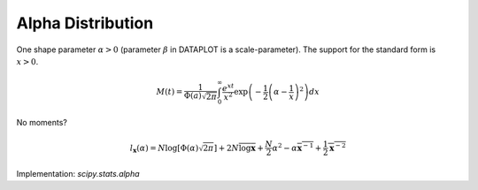 
.. _continuous-alpha:

Alpha Distribution
==================

One shape parameter :math:`\alpha>0` (parameter :math:`\beta` in DATAPLOT
is a scale-parameter). The support for the standard form is :math:`x>0`.

.. math::
   :nowrap:

    \begin{eqnarray*} f\left(x;\alpha\right) & = & \frac{1}{x^{2}\Phi\left(\alpha\right)\sqrt{2\pi}}\exp\left(-\frac{1}{2}\left(\alpha-\frac{1}{x}\right)^{2}\right)\\ F\left(x;\alpha\right) & = & \frac{\Phi\left(\alpha-\frac{1}{x}\right)}{\Phi\left(\alpha\right)}\\ G\left(q;\alpha\right) & = & \left[\alpha-\Phi^{-1}\left(q\Phi\left(\alpha\right)\right)\right]^{-1}\end{eqnarray*}

.. math::

     M\left(t\right)=\frac{1}{\Phi\left(a\right)\sqrt{2\pi}}\int_{0}^{\infty}\frac{e^{xt}}{x^{2}}\exp\left(-\frac{1}{2}\left(\alpha-\frac{1}{x}\right)^{2}\right)dx

No moments?

.. math::

     l_{\mathbf{x}}\left(\alpha\right)=N\log\left[\Phi\left(\alpha\right)\sqrt{2\pi}\right]+2N\overline{\log\mathbf{x}}+\frac{N}{2}\alpha^{2}-\alpha\overline{\mathbf{x}^{-1}}+\frac{1}{2}\overline{\mathbf{x}^{-2}}

Implementation: `scipy.stats.alpha`
